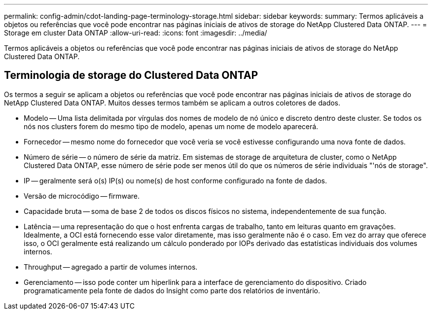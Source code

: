 ---
permalink: config-admin/cdot-landing-page-terminology-storage.html 
sidebar: sidebar 
keywords:  
summary: Termos aplicáveis a objetos ou referências que você pode encontrar nas páginas iniciais de ativos de storage do NetApp Clustered Data ONTAP. 
---
= Storage em cluster Data ONTAP
:allow-uri-read: 
:icons: font
:imagesdir: ../media/


[role="lead"]
Termos aplicáveis a objetos ou referências que você pode encontrar nas páginas iniciais de ativos de storage do NetApp Clustered Data ONTAP.



== Terminologia de storage do Clustered Data ONTAP

Os termos a seguir se aplicam a objetos ou referências que você pode encontrar nas páginas iniciais de ativos de storage do NetApp Clustered Data ONTAP. Muitos desses termos também se aplicam a outros coletores de dados.

* Modelo -- Uma lista delimitada por vírgulas dos nomes de modelo de nó único e discreto dentro deste cluster. Se todos os nós nos clusters forem do mesmo tipo de modelo, apenas um nome de modelo aparecerá.
* Fornecedor -- mesmo nome do fornecedor que você veria se você estivesse configurando uma nova fonte de dados.
* Número de série -- o número de série da matriz. Em sistemas de storage de arquitetura de cluster, como o NetApp Clustered Data ONTAP, esse número de série pode ser menos útil do que os números de série individuais "'nós de storage".
* IP -- geralmente será o(s) IP(s) ou nome(s) de host conforme configurado na fonte de dados.
* Versão de microcódigo -- firmware.
* Capacidade bruta -- soma de base 2 de todos os discos físicos no sistema, independentemente de sua função.
* Latência -- uma representação do que o host enfrenta cargas de trabalho, tanto em leituras quanto em gravações. Idealmente, a OCI está fornecendo esse valor diretamente, mas isso geralmente não é o caso. Em vez do array que oferece isso, o OCI geralmente está realizando um cálculo ponderado por IOPs derivado das estatísticas individuais dos volumes internos.
* Throughput -- agregado a partir de volumes internos.
* Gerenciamento -- isso pode conter um hiperlink para a interface de gerenciamento do dispositivo. Criado programaticamente pela fonte de dados do Insight como parte dos relatórios de inventário.

